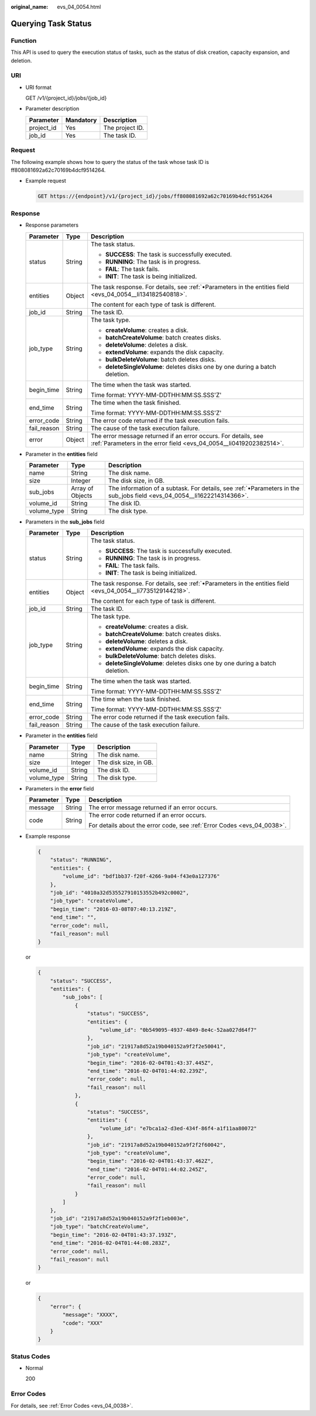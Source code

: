 :original_name: evs_04_0054.html

.. _evs_04_0054:

Querying Task Status
====================

Function
--------

This API is used to query the execution status of tasks, such as the status of disk creation, capacity expansion, and deletion.

URI
---

-  URI format

   GET /v1/{project_id}/jobs/{job_id}

-  Parameter description

   ========== ========= ===============
   Parameter  Mandatory Description
   ========== ========= ===============
   project_id Yes       The project ID.
   job_id     Yes       The task ID.
   ========== ========= ===============

Request
-------

The following example shows how to query the status of the task whose task ID is ff808081692a62c70169b4dcf9514264.

-  Example request

   .. code-block::

       GET https://{endpoint}/v1/{project_id}/jobs/ff808081692a62c70169b4dcf9514264

Response
--------

-  Response parameters

   +-----------------------+-----------------------+--------------------------------------------------------------------------------------------------------------------------------------+
   | Parameter             | Type                  | Description                                                                                                                          |
   +=======================+=======================+======================================================================================================================================+
   | status                | String                | The task status.                                                                                                                     |
   |                       |                       |                                                                                                                                      |
   |                       |                       | -  **SUCCESS**: The task is successfully executed.                                                                                   |
   |                       |                       | -  **RUNNING**: The task is in progress.                                                                                             |
   |                       |                       | -  **FAIL**: The task fails.                                                                                                         |
   |                       |                       | -  **INIT**: The task is being initialized.                                                                                          |
   +-----------------------+-----------------------+--------------------------------------------------------------------------------------------------------------------------------------+
   | entities              | Object                | The task response. For details, see :ref:`•Parameters in the entities field <evs_04_0054__li134182540818>`.                          |
   |                       |                       |                                                                                                                                      |
   |                       |                       | The content for each type of task is different.                                                                                      |
   +-----------------------+-----------------------+--------------------------------------------------------------------------------------------------------------------------------------+
   | job_id                | String                | The task ID.                                                                                                                         |
   +-----------------------+-----------------------+--------------------------------------------------------------------------------------------------------------------------------------+
   | job_type              | String                | The task type.                                                                                                                       |
   |                       |                       |                                                                                                                                      |
   |                       |                       | -  **createVolume**: creates a disk.                                                                                                 |
   |                       |                       | -  **batchCreateVolume**: batch creates disks.                                                                                       |
   |                       |                       | -  **deleteVolume**: deletes a disk.                                                                                                 |
   |                       |                       | -  **extendVolume**: expands the disk capacity.                                                                                      |
   |                       |                       | -  **bulkDeleteVolume**: batch deletes disks.                                                                                        |
   |                       |                       | -  **deleteSingleVolume**: deletes disks one by one during a batch deletion.                                                         |
   +-----------------------+-----------------------+--------------------------------------------------------------------------------------------------------------------------------------+
   | begin_time            | String                | The time when the task was started.                                                                                                  |
   |                       |                       |                                                                                                                                      |
   |                       |                       | Time format: YYYY-MM-DDTHH:MM:SS.SSS'Z'                                                                                              |
   +-----------------------+-----------------------+--------------------------------------------------------------------------------------------------------------------------------------+
   | end_time              | String                | The time when the task finished.                                                                                                     |
   |                       |                       |                                                                                                                                      |
   |                       |                       | Time format: YYYY-MM-DDTHH:MM:SS.SSS'Z'                                                                                              |
   +-----------------------+-----------------------+--------------------------------------------------------------------------------------------------------------------------------------+
   | error_code            | String                | The error code returned if the task execution fails.                                                                                 |
   +-----------------------+-----------------------+--------------------------------------------------------------------------------------------------------------------------------------+
   | fail_reason           | String                | The cause of the task execution failure.                                                                                             |
   +-----------------------+-----------------------+--------------------------------------------------------------------------------------------------------------------------------------+
   | error                 | Object                | The error message returned if an error occurs. For details, see :ref:`Parameters in the error field <evs_04_0054__li0419202382514>`. |
   +-----------------------+-----------------------+--------------------------------------------------------------------------------------------------------------------------------------+

-  .. _evs_04_0054__li134182540818:

   Parameter in the **entities** field

   +-------------+------------------+-------------------------------------------------------------------------------------------------------------------------+
   | Parameter   | Type             | Description                                                                                                             |
   +=============+==================+=========================================================================================================================+
   | name        | String           | The disk name.                                                                                                          |
   +-------------+------------------+-------------------------------------------------------------------------------------------------------------------------+
   | size        | Integer          | The disk size, in GB.                                                                                                   |
   +-------------+------------------+-------------------------------------------------------------------------------------------------------------------------+
   | sub_jobs    | Array of Objects | The information of a subtask. For details, see :ref:`•Parameters in the sub_jobs field <evs_04_0054__li1622214314366>`. |
   +-------------+------------------+-------------------------------------------------------------------------------------------------------------------------+
   | volume_id   | String           | The disk ID.                                                                                                            |
   +-------------+------------------+-------------------------------------------------------------------------------------------------------------------------+
   | volume_type | String           | The disk type.                                                                                                          |
   +-------------+------------------+-------------------------------------------------------------------------------------------------------------------------+

-  .. _evs_04_0054__li1622214314366:

   Parameters in the **sub_jobs** field

   +-----------------------+-----------------------+--------------------------------------------------------------------------------------------------------------+
   | Parameter             | Type                  | Description                                                                                                  |
   +=======================+=======================+==============================================================================================================+
   | status                | String                | The task status.                                                                                             |
   |                       |                       |                                                                                                              |
   |                       |                       | -  **SUCCESS**: The task is successfully executed.                                                           |
   |                       |                       | -  **RUNNING**: The task is in progress.                                                                     |
   |                       |                       | -  **FAIL**: The task fails.                                                                                 |
   |                       |                       | -  **INIT**: The task is being initialized.                                                                  |
   +-----------------------+-----------------------+--------------------------------------------------------------------------------------------------------------+
   | entities              | Object                | The task response. For details, see :ref:`•Parameters in the entities field <evs_04_0054__li7735129144218>`. |
   |                       |                       |                                                                                                              |
   |                       |                       | The content for each type of task is different.                                                              |
   +-----------------------+-----------------------+--------------------------------------------------------------------------------------------------------------+
   | job_id                | String                | The task ID.                                                                                                 |
   +-----------------------+-----------------------+--------------------------------------------------------------------------------------------------------------+
   | job_type              | String                | The task type.                                                                                               |
   |                       |                       |                                                                                                              |
   |                       |                       | -  **createVolume**: creates a disk.                                                                         |
   |                       |                       | -  **batchCreateVolume**: batch creates disks.                                                               |
   |                       |                       | -  **deleteVolume**: deletes a disk.                                                                         |
   |                       |                       | -  **extendVolume**: expands the disk capacity.                                                              |
   |                       |                       | -  **bulkDeleteVolume**: batch deletes disks.                                                                |
   |                       |                       | -  **deleteSingleVolume**: deletes disks one by one during a batch deletion.                                 |
   +-----------------------+-----------------------+--------------------------------------------------------------------------------------------------------------+
   | begin_time            | String                | The time when the task was started.                                                                          |
   |                       |                       |                                                                                                              |
   |                       |                       | Time format: YYYY-MM-DDTHH:MM:SS.SSS'Z'                                                                      |
   +-----------------------+-----------------------+--------------------------------------------------------------------------------------------------------------+
   | end_time              | String                | The time when the task finished.                                                                             |
   |                       |                       |                                                                                                              |
   |                       |                       | Time format: YYYY-MM-DDTHH:MM:SS.SSS'Z'                                                                      |
   +-----------------------+-----------------------+--------------------------------------------------------------------------------------------------------------+
   | error_code            | String                | The error code returned if the task execution fails.                                                         |
   +-----------------------+-----------------------+--------------------------------------------------------------------------------------------------------------+
   | fail_reason           | String                | The cause of the task execution failure.                                                                     |
   +-----------------------+-----------------------+--------------------------------------------------------------------------------------------------------------+

-  .. _evs_04_0054__li7735129144218:

   Parameter in the **entities** field

   =========== ======= =====================
   Parameter   Type    Description
   =========== ======= =====================
   name        String  The disk name.
   size        Integer The disk size, in GB.
   volume_id   String  The disk ID.
   volume_type String  The disk type.
   =========== ======= =====================

-  .. _evs_04_0054__li0419202382514:

   Parameters in the **error** field

   +-----------------------+-----------------------+-------------------------------------------------------------------------+
   | Parameter             | Type                  | Description                                                             |
   +=======================+=======================+=========================================================================+
   | message               | String                | The error message returned if an error occurs.                          |
   +-----------------------+-----------------------+-------------------------------------------------------------------------+
   | code                  | String                | The error code returned if an error occurs.                             |
   |                       |                       |                                                                         |
   |                       |                       | For details about the error code, see :ref:`Error Codes <evs_04_0038>`. |
   +-----------------------+-----------------------+-------------------------------------------------------------------------+

-  Example response

   .. code-block::

      {
          "status": "RUNNING",
          "entities": {
              "volume_id": "bdf1bb37-f20f-4266-9a04-f43e0a127376"
          },
          "job_id": "4010a32d535527910153552b492c0002",
          "job_type": "createVolume",
          "begin_time": "2016-03-08T07:40:13.219Z",
          "end_time": "",
          "error_code": null,
          "fail_reason": null
      }

   or

   .. code-block::

      {
          "status": "SUCCESS",
          "entities": {
              "sub_jobs": [
                  {
                      "status": "SUCCESS",
                      "entities": {
                          "volume_id": "0b549095-4937-4849-8e4c-52aa027d64f7"
                      },
                      "job_id": "21917a8d52a19b040152a9f2f2e50041",
                      "job_type": "createVolume",
                      "begin_time": "2016-02-04T01:43:37.445Z",
                      "end_time": "2016-02-04T01:44:02.239Z",
                      "error_code": null,
                      "fail_reason": null
                  },
                  {
                      "status": "SUCCESS",
                      "entities": {
                          "volume_id": "e7bca1a2-d3ed-434f-86f4-a1f11aa80072"
                      },
                      "job_id": "21917a8d52a19b040152a9f2f2f60042",
                      "job_type": "createVolume",
                      "begin_time": "2016-02-04T01:43:37.462Z",
                      "end_time": "2016-02-04T01:44:02.245Z",
                      "error_code": null,
                      "fail_reason": null
                  }
              ]
          },
          "job_id": "21917a8d52a19b040152a9f2f1eb003e",
          "job_type": "batchCreateVolume",
          "begin_time": "2016-02-04T01:43:37.193Z",
          "end_time": "2016-02-04T01:44:08.283Z",
          "error_code": null,
          "fail_reason": null
      }

   or

   .. code-block::

      {
          "error": {
              "message": "XXXX",
              "code": "XXX"
          }
      }

Status Codes
------------

-  Normal

   200

Error Codes
-----------

For details, see :ref:`Error Codes <evs_04_0038>`.
